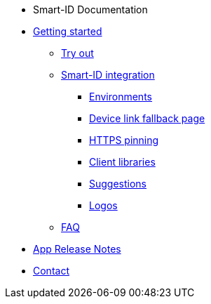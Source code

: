 * Smart-ID Documentation
* xref:ROOT:ROOT:index.adoc[Getting started]
** xref:ROOT:ROOT:demo.adoc[Try out]
** xref:ROOT:ROOT:implementation.adoc[Smart-ID integration]
*** xref:ROOT:ROOT:environments.adoc[Environments]
*** xref:ROOT:ROOT:device_link.adoc[Device link fallback page]
*** xref:ROOT:ROOT:https_pinning.adoc[HTTPS pinning]
*** xref:ROOT:ROOT:client_libraries.adoc[Client libraries]
*** xref:ROOT:ROOT:suggestions.adoc[Suggestions]
*** xref:ROOT:ROOT:logos.adoc[Logos]
** xref:ROOT:ROOT:faq.adoc[FAQ]
* xref:ROOT:ROOT:app_release_notes.adoc[App Release Notes]
* xref:ROOT:ROOT:contact.adoc[Contact]